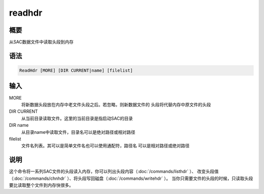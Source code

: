 readhdr
=======

概要
----

从SAC数据文件中读取头段到内存

语法
----

.. code:: bash

    ReadHdr [MORE] [DIR CURRENT|name] [filelist]

输入
----

MORE
    将新数据头段放在内存中老文件头段之后。若忽略，则新数据文件的
    头段将代替内存中原文件的头段

DIR CURRENT
    从当前目录读取文件。这里的当前目录是指启动SAC的目录

DIR name
    从目录name中读取文件，目录名可以是绝对路径或相对路径

filelist
    文件名列表。其可以是简单文件名也可以使用通配符，路径名
    可以是相对路径或绝对路径

说明
----

这个命令将一系列SAC文件的头段读入内存，你可以列出头段内容（:doc:`/commands/listhdr` ）、
改变头段值（:doc:`/commands/chnhdr` ）、将头段写回磁盘（:doc:`/commands/writehdr` ）。
当你只需要文件的头段的时候，只读取头段要比读取整个文件到内存快很多。
